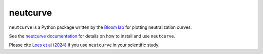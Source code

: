 ======================================
neutcurve
======================================

.. image:: https://img.shields.io/pypi/v/neutcurve.svg
        :target: https://pypi.python.org/pypi/neutcurve
.. image:: https://github.com/jbloomlab/neutcurve/actions/workflows/test.yml/badge.svg
        :target: https://github.com/jbloomlab/neutcurve/actions/workflows/test.yml
.. image:: https://img.shields.io/badge/code%20style-black-000000.svg
        :target: https://github.com/psf/black
.. image:: https://img.shields.io/endpoint?url=https://raw.githubusercontent.com/charliermarsh/ruff/main/assets/badge/v2.json
        :target: https://github.com/astral-sh/ruff

``neutcurve`` is a Python package written by the `Bloom lab <https://jbloomlab.org>`_ for plotting neutralization curves.

See the `neutcurve documentation <https://jbloomlab.github.io/neutcurve/>`_ for details on how to install and use ``neutcurve``.

Please cite `Loes et al (2024) <https://doi.org/10.1101/2024.03.08.584176>`_ if you use ``neutcurve`` in your scientific study.
